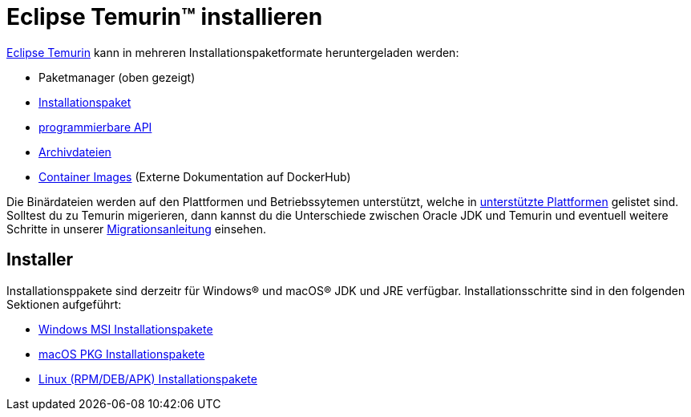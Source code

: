 = Eclipse Temurin(TM) installieren
:page-authors: gdams, karianna, tellison

link:/temurin/releases[Eclipse Temurin] kann in mehreren Installationspaketformate
heruntergeladen werden:

* Paketmanager (oben gezeigt)
* link:#_installers[Installationspaket]
* link:https://github.com/adoptium/api.adoptium.net/blob/main/docs/cookbook.adoc[programmierbare API]
* link:/installation/archives[Archivdateien]
* link:https://hub.docker.com/_/eclipse-temurin[Container Images] (Externe Dokumentation auf DockerHub)

Die Binärdateien werden auf den Plattformen und Betriebssytemen unterstützt,
welche in link:/supported-platforms[unterstützte Plattformen] gelistet sind. 
Solltest du zu Temurin migerieren, dann kannst du die Unterschiede zwischen
Oracle JDK und Temurin und eventuell weitere Schritte in unserer
link:/docs/migration[Migrationsanleitung] einsehen.

== Installer

Installationsppakete sind derzeitr für Windows(R) und macOS(R) JDK und JRE
verfügbar. Installationsschritte sind in den folgenden Sektionen aufgeführt:

* link:/installation/windows[Windows MSI Installationspakete]
* link:/installation/macOS[macOS PKG Installationspakete]
* link:/installation/linux[Linux (RPM/DEB/APK) Installationspakete]
